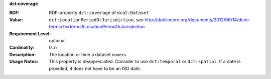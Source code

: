 .. _dataset-coverage:

.. container:: dcat-attribute

   **dct:coverage**

   :RDF: RDF-property ``dct:coverage`` of ``dcat:Dataset``
   :Value: ``dct:LocationPeriodOrJurisdiction``,
           see http://dublincore.org/documents/2012/06/14/dcmi-terms/?v=terms#LocationPeriodOrJurisdiction
   :Requirement Level: optional
   :Cardinality: 0..n
   :Description: The location or time a dataset covers.
   :Usage Notes: This property is deappreciated.
                 Consider to use ``dct:temporal`` or ``dct:spatial``.
                 If a date is provided, it does not have to be an ISO date.
